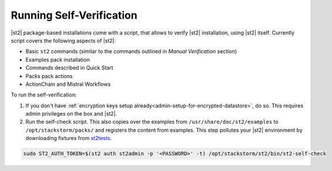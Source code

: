 Running Self-Verification
=========================

|st2| package-based installations come with a script, that allows to verify |st2| installation, using |st2| itself.
Currently script covers the following aspects of |st2|:

* Basic ``st2`` commands (similar to the commands outlined in *Manual Verification* section)
* Examples pack installation
* Commands described in Quick Start
* Packs pack actions
* ActionChain and Mistral Workflows

To run the self-verification:

1. If you don't have :ref:`encryption keys setup already<admin-setup-for-encrypted-datastore>`, do so.
   This requires admin privileges on the box and |st2|.

2. Run the self-check script. This also copies over the examples from
   ``/usr/share/doc/st2/examples`` to ``/opt/stackstorm/packs/`` and registers the content from examples. This step pollutes your |st2| environment by downloading fixtures from `st2tests
   <https://github.com/StackStorm/st2tests/tree/master/packs/>`__.

.. code-block:: bash

    sudo ST2_AUTH_TOKEN=$(st2 auth st2admin -p '<PASSWORD>' -t) /opt/stackstorm/st2/bin/st2-self-check
